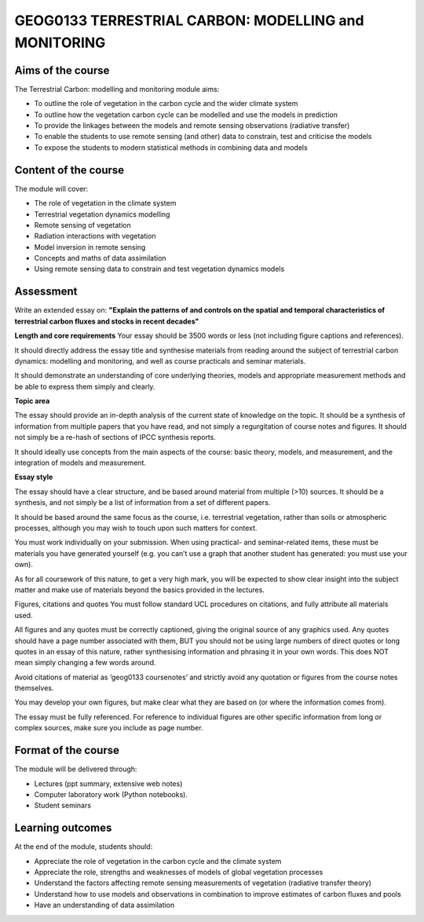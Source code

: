 GEOG0133  TERRESTRIAL CARBON: MODELLING and MONITORING
=======================================================

Aims of the course
------------------

The Terrestrial Carbon: modelling and monitoring module aims:

* To outline the role of vegetation in the carbon cycle and the wider climate system
* To outline how the vegetation carbon cycle can be modelled and use the models in prediction
* To provide the linkages between the models and remote sensing observations (radiative transfer)
* To enable the students to use remote sensing (and other) data to constrain, test and criticise the models
* To expose the students to modern statistical methods in combining data and models

Content of the course
---------------------

The module will cover:

* The role of vegetation in the climate system
* Terrestrial vegetation dynamics modelling 
* Remote sensing of vegetation
* Radiation interactions with vegetation
* Model inversion in remote sensing
* Concepts and maths of data assimilation
* Using remote sensing data to constrain and test vegetation dynamics models

Assessment
----------

Write an extended essay on: **"Explain the patterns of and controls on the spatial and temporal characteristics of terrestrial carbon fluxes and stocks in recent decades"**

**Length and core requirements**
Your essay should be 3500 words or less (not including figure captions and references).

It should directly address the essay title and synthesise materials from reading around the subject of terrestrial carbon dynamics: modelling and monitoring, and well as course practicals and seminar materials.

It should demonstrate an understanding of core underlying theories, models and appropriate measurement methods and be able to express them simply and clearly.

**Topic area**

The essay should provide an in-depth analysis of the current state of knowledge on the topic. It should be a synthesis of information from multiple papers that you have read, and not simply a regurgitation of course notes and figures. It should not simply be a re-hash of sections of IPCC synthesis reports.

It should ideally use concepts from the main aspects of the course: basic theory, models, and measurement, and the integration of models and measurement.

**Essay style**

The essay should have a clear structure, and be based around material from multiple (>10) sources. It should be a synthesis, and not simply be a list of information from a set of different papers.

It should be based around the same focus as the course, i.e. terrestrial vegetation, rather than soils or atmospheric processes, although you may wish to touch upon such matters for context.

You must work individually on your submission. When using practical- and seminar-related items, these must be materials you have generated yourself (e.g. you can’t use a graph that another student has generated: you must use your own).

As for all coursework of this nature, to get a very high mark, you will be expected to show clear insight into the subject matter and make use of materials beyond the basics provided in the lectures.

Figures, citations and quotes
You must follow standard UCL procedures on citations, and fully attribute all materials used.

All figures and any quotes must be correctly captioned, giving the original source of any graphics used. Any quotes should have a page number associated with them, BUT you should not be using large numbers of direct quotes or long quotes in an essay of this nature, rather synthesising information and phrasing it in your own words. This does NOT mean simply changing a few words around.

Avoid citations of material as ‘geog0133 coursenotes’ and strictly avoid any quotation or figures from the course notes themselves.

You may develop your own figures, but make clear what they are based on (or where the information comes from).

The essay must be fully referenced. For reference to individual figures are other specific information from long or complex sources, make sure you include as page number.


Format of the course
--------------------

The module will be delivered through:

* Lectures (ppt summary, extensive web notes)
* Computer laboratory work (Python notebooks). 
* Student seminars

Learning outcomes
-----------------

At the end of the module, students should:

* Appreciate the role of vegetation in the carbon cycle and the climate system
* Appreciate the role, strengths and weaknesses of models of global vegetation processes
* Understand the factors affecting remote sensing measurements of vegetation (radiative transfer theory)
* Understand how to use models and observations in combination to improve estimates of carbon fluxes and pools 
* Have an understanding of data assimilation
 
